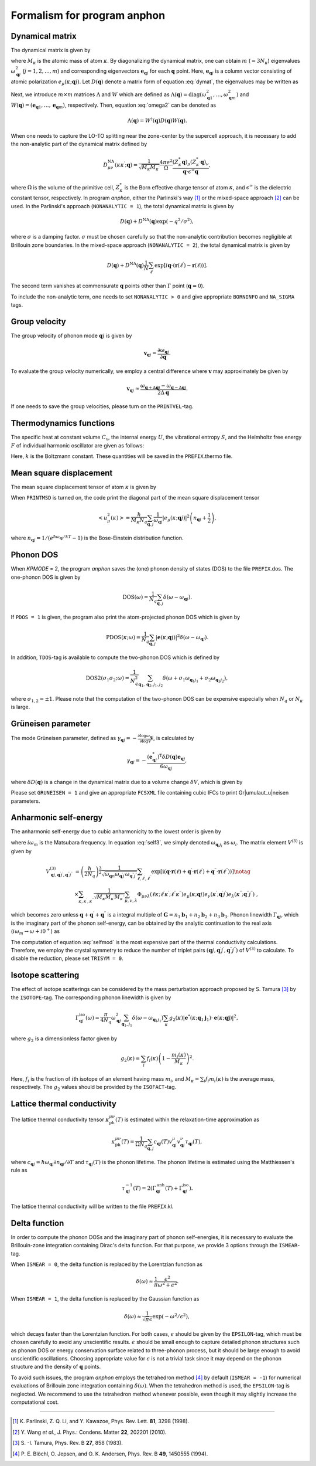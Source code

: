 Formalism for program anphon
============================

.. |umulaut_u|   unicode:: U+00FC
.. |umulaut_o|   unicode:: U+00F6

Dynamical matrix
----------------

The dynamical matrix is given by

.. math::
    :label: dymat 

    D_{\mu\nu}(\kappa\kappa^{\prime};\boldsymbol{q}) = \frac{1}{\sqrt{M_{\kappa}M_{\kappa^{\prime}}}}
    \sum_{\ell^{\prime}}\Phi_{\mu\nu}(\ell\kappa;\ell^{\prime}\kappa^{\prime})\exp{\left[i\boldsymbol{q}\cdot(\boldsymbol{r}(\ell^{\prime})-\boldsymbol{r}(\ell))\right]},

where :math:`M_{\kappa}` is the atomic mass of atom :math:`\kappa`.
By diagonalizing the dynamical matrix, one can obtain :math:`m` (:math:`=3N_{\kappa}`) eigenvalues :math:`\omega_{\boldsymbol{q}j}^{2}`  (:math:`j = 1, 2, \dots, m`) and corresponding eigenvectors :math:`\boldsymbol{e}_{\boldsymbol{q}j}` for each :math:`\boldsymbol{q}` point.
Here, :math:`\boldsymbol{e}_{\boldsymbol{q}j}` is a column vector consisting of atomic polarization :math:`e_{\mu}(\kappa;\boldsymbol{q}j)`.
Let :math:`D(\boldsymbol{q})` denote a matrix form of equation :eq:`dymat`, the eigenvalues may be written as

.. math::
    :label: omega2

    \omega_{\boldsymbol{q}j}^{2} = (\boldsymbol{e}_{\boldsymbol{q}j}^{*})^{\mathrm{T}} D(\boldsymbol{q})\boldsymbol{e}_{\boldsymbol{q}j}.

Next, we introduce :math:`m\times m` matrices :math:`\Lambda` and :math:`W` which are defined as 
:math:`\Lambda(\boldsymbol{q}) = \mathrm{diag} (\omega_{\boldsymbol{q}1}^{2},\dots,\omega_{\boldsymbol{q}m}^{2})` and 
:math:`W(\boldsymbol{q}) = (\boldsymbol{e}_{\boldsymbol{q}1},\dots,\boldsymbol{e}_{\boldsymbol{q}m})`, respectively. 
Then, equation :eq:`omega2` can be denoted as 

.. math::
    
    \Lambda(\boldsymbol{q}) = W^{\dagger}(\boldsymbol{q})D(\boldsymbol{q})W(\boldsymbol{q}).


When one needs to capture the LO\-TO splitting near the zone-center by the supercell approach,
it is necessary to add the non\-analytic part of the dynamical matrix defined by

.. math::

    D_{\mu\nu}^{\mathrm{NA}}(\kappa\kappa^{\prime};\boldsymbol{q}) = \frac{1}{\sqrt{M_{\kappa}M_{\kappa^{\prime}}}}
    \frac{4\pi e^{2}}{\Omega} \frac{(Z_{\kappa}^{*}\boldsymbol{q})_{\mu}(Z_{\kappa^{\prime}}^{*}\boldsymbol{q})_{\nu}}{\boldsymbol{q}\cdot\epsilon^{\infty}\boldsymbol{q}},

where :math:`\Omega` is the volume of the primitive cell, :math:`Z_{\kappa}^{*}` is the Born effective charge tensor of atom :math:`\kappa`, 
and :math:`\epsilon^{\infty}` is the dielectric constant tensor, respectively.
In program *anphon*, either the Parlinski's way [1]_ or the mixed-space approach [2]_ can be used. 
In the Parlinski's approach (``NONANALYTIC = 1``), the total dynamical matrix is given by

.. math::

    D(\boldsymbol{q}) + D^{\textrm{NA}}(\boldsymbol{q})\exp{(-q^{2}/\sigma^{2})},

where :math:`\sigma` is a damping factor. 
:math:`\sigma` must be chosen carefully so that the non-analytic contribution
becomes negligible at Brillouin zone boundaries.
In the mixed-space approach (``NONANALYTIC = 2``), the total dynamical matrix is given by

.. math::

    D(\boldsymbol{q}) + D^{\textrm{NA}}(\boldsymbol{q})\frac{1}{N}\sum_{\ell^{\prime}}\exp{\left[i\boldsymbol{q}\cdot(\boldsymbol{r}(\ell^{\prime})-\boldsymbol{r}(\ell))\right]}.

The second term vanishes at commensurate :math:`\boldsymbol{q}` points other than :math:`\Gamma` point (:math:`\boldsymbol{q} = 0`).

To include the non-analytic term, one needs to set ``NONANALYTIC > 0`` and give appropriate ``BORNINFO`` and ``NA_SIGMA`` tags.


Group velocity
--------------

The group velocity of phonon mode :math:`\boldsymbol{q}j` is given by 

.. math::
    
    \boldsymbol{v}_{\boldsymbol{q}j} = \frac{\partial \omega_{\boldsymbol{q}j}}{\partial \boldsymbol{q}}.

To evaluate the group velocity numerically, we employ a central difference where
:math:`\boldsymbol{v}` may approximately be given by

.. math::

    \boldsymbol{v}_{\boldsymbol{q}j} \approx \frac{\omega_{\boldsymbol{q}+\Delta\boldsymbol{q}j} - \omega_{\boldsymbol{q}-\Delta\boldsymbol{q}j}}{2\Delta\boldsymbol{q}}.

If one needs to save the group velocities, please turn on the ``PRINTVEL``-tag.


Thermodynamics functions
------------------------

The specific heat at constant volume :math:`C_{\mathrm{v}}`, the internal energy :math:`U`, 
the vibrational entropy :math:`S`, and the Helmholtz free energy :math:`F` of individual harmonic oscillator are
given as follows:

.. math::
    :nowrap:
    
    \begin{align*}
     U &= \frac{1}{N_{q}}\sum_{\boldsymbol{q},j} \hbar\omega_{\boldsymbol{q}j} \left[\frac{1}{e^{\hbar\omega_{\boldsymbol{q}j}/kT} - 1} + \frac{1}{2}\right], \\
     C_{\mathrm{v}} &= \frac{k}{N_{q}}\sum_{\boldsymbol{q},j} \left(\frac{\hbar\omega_{\boldsymbol{q}j}}{2kT}\right)^{2} \mathrm{cosech}^{2}\left(\frac{\hbar\omega_{\boldsymbol{q}j}}{2kT}\right),\\
     S &= \frac{k}{N_{q}}\sum_{\boldsymbol{q},j} \left[\frac{\hbar\omega_{\boldsymbol{q}j}}{kT} \frac{1}{e^{\hbar\omega_{\boldsymbol{q}j}/kT} - 1} 
        - \log{\left( 1 - e^{-\hbar\omega_{\boldsymbol{q}j}/kT}\right)}\right], \\
     F &= \frac{1}{N_{q}}\sum_{\boldsymbol{q},j}\left[ \frac{\hbar\omega_{\boldsymbol{q}j}}{2} + kT\log{\left( 1 - e^{-\hbar\omega_{\boldsymbol{q}j}/kT}\right)} \right].
    \end{align*}

Here, :math:`k` is the Boltzmann constant. These quantities will be saved in the ``PREFIX``.thermo file.



Mean square displacement
------------------------


The mean square displacement tensor of atom :math:`\kappa` is given by

.. math::
    :nowrap:

    \begin{align}
     \left< u_{\mu}(\kappa)u_{\nu}(\kappa) \right> & = \frac{\hbar}{2M_{\kappa}N_{q}}\sum_{\boldsymbol{q},j}
     \frac{1}{2\omega_{\boldsymbol{q}j}}\left(e_{\mu}(\kappa;\boldsymbol{q}j)e_{\nu}^{*}(\kappa;\boldsymbol{q}j)+ e_{\mu}^{*}(\kappa;\boldsymbol{q}j)e_{\nu}(\kappa;\boldsymbol{q}j)\right) \notag \\
     & \hspace{25mm} \times \coth{\left(\frac{\hbar\omega_{\boldsymbol{q}j}}{2kT}\right)}.
    \end{align}

When ``PRINTMSD`` is turned on, the code print the diagonal part of the mean square displacement tensor 

.. math::

    \left< u_{\mu}^{2}(\kappa)\right> = \frac{\hbar}{M_{\kappa}N_{q}}\sum_{\boldsymbol{q},j}\frac{1}{\omega_{\boldsymbol{q}j}} |e_{\mu}(\kappa;\boldsymbol{q}j)|^{2}
    \left(n_{\boldsymbol{q}j}+\frac{1}{2}\right),

where :math:`n_{\boldsymbol{q}j} = 1/(e^{\hbar\omega_{\boldsymbol{q}j}/kT}-1)` is the Bose-Einstein distribution function.

Phonon DOS
----------

When *KPMODE* = 2, the program *anphon* saves the (one) phonon density of states (DOS) to the file ``PREFIX``.dos.
The one-phonon DOS is given by

.. math::

    \mathrm{DOS}(\omega) = \frac{1}{N_{q}}\sum_{\boldsymbol{q},j}\delta(\omega - \omega_{\boldsymbol{q}j}).

If ``PDOS = 1`` is given, the program also print the atom-projected phonon DOS which is given by

.. math::
 
    \mathrm{PDOS}(\kappa;\omega) = \frac{1}{N_{q}}\sum_{\boldsymbol{q},j}|\boldsymbol{e}(\kappa;\boldsymbol{q}j)|^{2}\delta(\omega - \omega_{\boldsymbol{q}j}).

In addition, ``TDOS``-tag is available to compute the two-phonon DOS which is defined by

.. math::

    \mathrm{DOS2}(\sigma_{1}\sigma_{2};\omega) = \frac{1}{N_{q}^{2}}\sum_{\boldsymbol{q}_{1},\boldsymbol{q}_{2}, j_{1}, j_{2}}
    \delta(\omega+\sigma_{1}\omega_{\boldsymbol{q}_{1}j_{1}}+\sigma_{2}\omega_{\boldsymbol{q}_{2}j_{2}}),

where :math:`\sigma_{1,2}=\pm 1`. Please note that the computation of the two-phonon DOS can be expensive
especially when :math:`N_{q}` or :math:`N_{\kappa}` is large.


Gr\ |umulaut_u|\ neisen parameter
---------------------------------

The mode Gr\ |umulaut_u|\ neisen parameter, defined as :math:`\gamma_{\boldsymbol{q}j} = - \frac{\partial \log{\omega_{\boldsymbol{q}j}}}{\partial \log{V}}`, 
is calculated by

.. math::

    \gamma_{\boldsymbol{q}j}= -\frac{(\boldsymbol{e}_{\boldsymbol{q}j}^{*})^{\mathrm{T}} \delta D(\boldsymbol{q})\boldsymbol{e}_{\boldsymbol{q}j}}{6\omega_{\boldsymbol{q}j}},

where :math:`\delta D(\boldsymbol{q})` is a change in the dynamical matrix due to a volume change :math:`\delta V`, 
which is given by

.. math::
    :nowrap:

    \begin{align}
     \delta D_{\mu\nu}(\kappa\kappa^{\prime};\boldsymbol{q}) &= \frac{1}{\sqrt{M_{\kappa}M_{\kappa^{\prime}}}}
     \sum_{\ell^{\prime}}\delta\Phi_{\mu\nu}(\ell\kappa;\ell^{\prime}\kappa^{\prime})\exp{\left[i\boldsymbol{q}\cdot(\boldsymbol{r}(\ell^{\prime})-\boldsymbol{r}(\ell))\right]},\\
     \delta\Phi_{\mu\nu}(\ell\kappa;\ell^{\prime}\kappa^{\prime}) 
     &= \sum_{\ell^{\prime\prime},\kappa^{\prime\prime},\lambda}\Phi_{\mu\nu\lambda}(\ell\kappa;\ell^{\prime}\kappa^{\prime};\ell^{\prime\prime}\kappa^{\prime\prime})r_{\lambda}(\ell^{\prime\prime}\kappa^{\prime\prime}).
    \end{align}

Please set ``GRUNEISEN = 1`` and give an appropriate ``FCSXML`` file containing cubic IFCs to print Gr|umulaut_u|neisen parameters.


Anharmonic self-energy
-----------------------

The anharmonic self-energy due to cubic anharmonicity to the lowest order is given by

.. math::
    :label: self3

    \Sigma_{\boldsymbol{q}j}(i\omega_m) &= \frac{1}{2}\sum_{\boldsymbol{q}_{1},\boldsymbol{q}_{2}}\sum_{j_{1},j_{2}}
    |V^{(3)}_{-\boldsymbol{q}j,\boldsymbol{q}_{1}j_{1},\boldsymbol{q}_{2}j_{2}}|^{2} \notag \\
    & \times \left[ \frac{n_{1}+n_{2} + 1}{i\omega_{m} + \omega_{1} + \omega_{2}} - \frac{n_{1}+n_{2} + 1}{i\omega_{m} - \omega_{1} - \omega_{2}} 
    + \frac{n_{1}-n_{2}}{i\omega_{m} - \omega_{1} + \omega_{2}} - \frac{n_{1}-n_{2}}{i\omega_{m} + \omega_{1} - \omega_{2}} \right],
    
where :math:`i\omega_{m}` is the Matsubara frequency. In equation :eq:`self3`, we simply denoted :math:`\omega_{\boldsymbol{q}_{i}j_{i}}` as :math:`\omega_{i}`. The matrix element :math:`V^{(3)}` is given by

.. math::
  
    V^{(3)}_{\boldsymbol{q}j,\boldsymbol{q}^{\prime}j^{\prime},\boldsymbol{q}^{\prime\prime}j^{\prime\prime}} 
    & = \left( \frac{\hbar}{2N_{q}}\right)^{\frac{3}{2}}
    \frac{1}{\sqrt{\omega_{\boldsymbol{q}n}\omega_{\boldsymbol{q}^{\prime}j^{\prime}}\omega_{\boldsymbol{q}^{\prime\prime}j^{\prime\prime}}}}
    \sum_{\ell,\ell^{\prime},\ell^{\prime\prime}}
    \exp{\left[\mathrm{i}(\boldsymbol{q}\cdot\boldsymbol{r}(\ell)+\boldsymbol{q}^{\prime}\cdot\boldsymbol{r}(\ell^{\prime})+\boldsymbol{q}^{\prime\prime}\cdot\boldsymbol{r}(\ell^{\prime\prime}))\right]} \notag \\
    & \times \sum_{\kappa,\kappa^{\prime},\kappa^{\prime\prime}} \frac{1}{\sqrt{M_{\kappa}M_{\kappa^{\prime}}M_{\kappa^{\prime\prime}}}}
    \sum_{\mu,\nu,\lambda}
    \Phi_{\mu\nu\lambda}(\ell\kappa;\ell^{\prime}\kappa^{\prime};\ell^{\prime\prime}\kappa^{\prime\prime}) 
    e_{\mu}(\kappa;\boldsymbol{q}j)e_{\nu}(\kappa^{\prime};\boldsymbol{q}^{\prime}j^{\prime})e_{\lambda}(\kappa^{\prime\prime};\boldsymbol{q}^{\prime\prime}j^{\prime\prime}) \; ,
    

which becomes zero unless :math:`\boldsymbol{q}+\boldsymbol{q}^{\prime}+\boldsymbol{q}^{\prime\prime}` is a integral multiple of :math:`\boldsymbol{G}=n_{1}\boldsymbol{b}_{1}+n_{2}\boldsymbol{b}_{2}+n_{3}\boldsymbol{b}_{3}`.
Phonon linewidth :math:`\Gamma_{\boldsymbol{q}j}`, which is the imaginary part of the phonon self-energy, can be obtained by the analytic continuation to the real axis (:math:`i\omega_{m}\to \omega + i0^{+}`) as

.. math::
    :label: selfmod

     \Gamma^{\mathrm{anh}}_{\boldsymbol{q}j}(\omega) &= \frac{\pi}{2}\sum_{\boldsymbol{q}_{1},\boldsymbol{q}_{2}}\sum_{j_{1},j_{2}}
     |V^{(3)}_{-\boldsymbol{q}j,\boldsymbol{q}_{1}j_{1},\boldsymbol{q}_{2}j_{2}}|^{2} \notag \\
     & \times \left[ -(n_{1}+n_{2} + 1)\delta{(\omega + \omega_{1} + \omega_{2})} + (n_{1}+n_{2} + 1) \delta{(\omega - \omega_{1} - \omega_{2})} \right. \notag \\
     & \left. \hspace{12mm} - (n_{1}-n_{2})\delta{(\omega - \omega_{1} + \omega_{2})} + (n_{1}-n_{2})\delta{(\omega + \omega_{1} - \omega_{2})} \right].

The computation of equation :eq:`selfmod` is the most expensive part of the thermal conductivity calculations.
Therefore, we employ the crystal symmetry to reduce the number of triplet pairs :math:`(\boldsymbol{q}j,\boldsymbol{q}^{\prime}j^{\prime},\boldsymbol{q}^{\prime\prime}j^{\prime\prime})` of :math:`V^{(3)}` to calculate.
To disable the reduction, please set ``TRISYM = 0``.


Isotope scattering
------------------

The effect of isotope scatterings can be considered by the mass perturbation approach proposed by S. Tamura [3]_ by the ``ISOTOPE``-tag.
The corresponding phonon linewidth is given by

.. math::

    \Gamma_{\boldsymbol{q}j}^{\mathrm{iso}}(\omega)= \frac{\pi}{4N_{q}} \omega_{\boldsymbol{q}j}^{2}\sum_{\boldsymbol{q}_{1},j_{1}}\delta(\omega-\omega_{\boldsymbol{q}_{1}j_{1}})
    \sum_{\kappa}g_{2}(\kappa)|\boldsymbol{e}^{*}(\kappa;\boldsymbol{q}_{1}\boldsymbol{j}_{1})\cdot\boldsymbol{e}(\kappa;\boldsymbol{q}\boldsymbol{j})|^{2},

where :math:`g_{2}` is a dimensionless factor given by

.. math::

    g_{2}(\kappa)=\sum_{i}f_{i}(\kappa)\left(1 - \frac{m_{i}(\kappa)}{M_{\kappa}}\right)^{2}.

Here, :math:`f_{i}` is the fraction of :math:`i`\ th isotope of an element having mass :math:`m_i`, 
and :math:`M_{\kappa}=\sum_{i}f_{i}m_{i}(\kappa)` is the average mass, respectively.
The :math:`g_{2}` values should be provided by the ``ISOFACT``-tag.

Lattice thermal conductivity
----------------------------

The lattice thermal conductivity tensor :math:`\kappa_{\mathrm{ph}}^{\mu\nu}(T)` is estimated within the relaxation-time approximation as

.. math::
  
  \kappa_{\mathrm{ph}}^{\mu\nu}(T) = \frac{1}{\Omega N_{q}} \sum_{\boldsymbol{q},j}c_{\boldsymbol{q}j}(T)v_{\boldsymbol{q}j}^{\mu}v_{\boldsymbol{q}j}^{\nu}\tau_{\boldsymbol{q}j}(T),

where :math:`c_{\boldsymbol{q}j} = \hbar\omega_{\boldsymbol{q}j}\partial n_{\boldsymbol{q}j}/\partial T` and :math:`\tau_{\boldsymbol{q}j}(T)` is the phonon lifetime.
The phonon lifetime is estimated using the Matthiessen's rule as

.. math::

    \tau_{\boldsymbol{q}j}^{-1}(T) = 2 (\Gamma_{\boldsymbol{q}j}^{\mathrm{anh}}(T) + \Gamma_{\boldsymbol{q}j}^{\mathrm{iso}}).

The lattice thermal conductivity will be written to the file ``PREFIX``.kl.



Delta function
--------------

In order to compute the phonon DOSs and the imaginary part of phonon self-energies,
it is necessary to evaluate the Brillouin-zone integration containing Dirac's delta function.
For that purpose, we provide 3 options through the ``ISMEAR``-tag.

When ``ISMEAR = 0``, the delta function is replaced by the Lorentzian function as

.. math::
    
    \delta(\omega) \approx \frac{1}{\pi}\frac{\epsilon^{2}}{\omega^{2}+\epsilon^{2}}.

When ``ISMEAR = 1``, the delta function is replaced by the Gaussian function as

.. math::
    
    \delta(\omega) \approx \frac{1}{\sqrt{\pi}\epsilon}\exp{(-\omega^{2}/\epsilon^{2})},

which decays faster than the Lorentzian function. 
For both cases, :math:`\epsilon` should be given by the ``EPSILON``-tag, which must be chosen carefully
to avoid any unscientific results. :math:`\epsilon` should be small enough to capture detailed phonon structures 
such as phonon DOS or energy conservation surface related to three-phonon process, but it should be large
enough to avoid unscientific oscillations. Choosing appropriate value for :math:`\epsilon` is not a trivial task
since it may depend on the phonon structure and the density of :math:`\boldsymbol{q}` points.

To avoid such issues, the program *anphon* employs the tetrahedron method [4]_ by default (``ISMEAR = -1``)
for numerical evaluations of Brillouin zone integration containing :math:`\delta(\omega)`.
When the tetrahedron method is used, the ``EPSILON``-tag is neglected.
We recommend to use the tetrahedron method whenever possible, even though it may slightly increase the computational cost.

````

.. [1] K\. Parlinski, Z. Q. Li, and Y. Kawazoe, Phys. Rev. Lett. **81**, 3298 (1998).

.. [2] Y\. Wang *et al.*, J. Phys.: Condens. Matter **22**, 202201 (2010).

.. [3] S\. -I. Tamura, Phys. Rev. B **27**, 858 (1983).

.. [4] P\. E. Bl\ |umulaut_o|\ chl, O. Jepsen, and O. K. Andersen, Phys. Rev. B **49**, 1450555 (1994).
